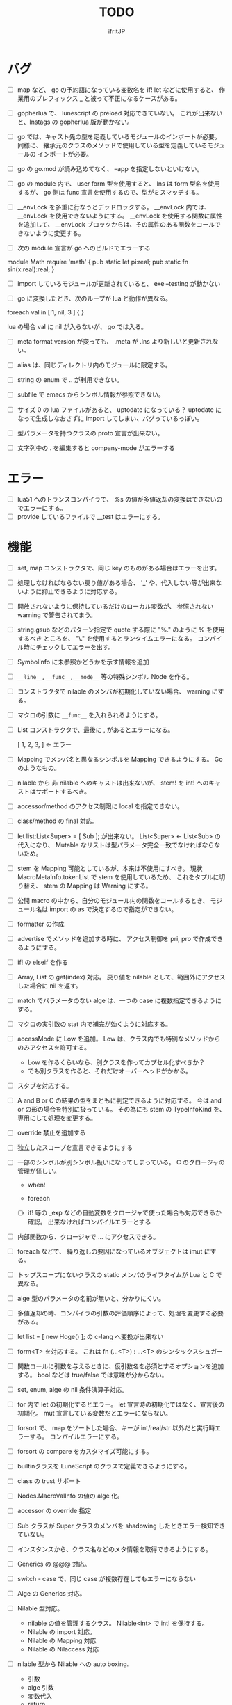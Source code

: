# -*- coding:utf-8 -*-
#+AUTHOR: ifritJP
#+STARTUP: nofold
#+OPTIONS: ^:{}
#+HTML_HEAD: <link rel="stylesheet" type="text/css" href="org-mode-document.css" />

#+TITLE: TODO

* バグ

- [ ] map など、 go の予約語になっている変数名を if! let などに使用すると、
      作業用のプレフィックス _ と被って不正になるケースがある。
  
- [ ] gopherlua で、 lunescript の preload 対応できていない。
      これが出来ないと、lnstags の gopherlua 版が動かない。
- [ ] go では、キャスト先の型を定義しているモジュールのインポートが必要。
      同様に、 継承元のクラスのメソッドで使用している型を定義しているモジュールの
      インポートが必要。
- [ ] go の go.mod が読み込めてなく、 --app を指定しないといけない。
  
- [ ] go の module 内で、 user form 型を使用すると、 lns は form 型名を使用するが、
  go 側は func 宣言を使用するので、型がミスマッチする。
  
- [ ] __envLock を多重に行なうとデッドロックする。
  __envLock 内では、__envLock を使用できないようにする。
  __envLock を使用する関数に属性を追加して、
  __envLock ブロックからは、その属性のある関数をコールできないように変更する。
  

  
- [ ] 次の module 宣言が go へのビルドでエラーする

module Math require 'math' {
   pub static let pi:real;
   pub static fn sin(x:real):real;
}

- [ ] import しているモジュールが更新されていると、 exe --testing が動かない  

- [ ] go に変換したとき、次のループが lua と動作が異なる。

foreach val in [ 1, nil, 3 ] {
}

lua の場合 val に nil が入らないが、 go では入る。
  
  
- [ ] meta format version が変っても、 .meta が .lns より新しいと更新されない。
  
- [ ] alias は、同じディレクトリ内のモジュールに限定する。
  
  
 
- [ ] string の enum で .. が利用できない。
  
- [ ] subfile で emacs からシンボル情報が参照できない。


- [ ] サイズ 0 の lua ファイルがあると、 uptodate になっている？
      uptodate になって生成しなおさずに import してしまい、バグっているっぽい。
  

  
 

  
- [ ] 型パラメータを持つクラスの proto 宣言が出来ない。
  
- [ ] 文字列中の . を編集すると company-mode がエラーする
  
* エラー  

- [ ] lua51 へのトランスコンパイラで、 %s の値が多値返却の変換はできないのでエラーにする。
- [ ] provide しているファイルで __test はエラーにする。
  
* 機能

- [ ] set, map コンストラクタで、同じ key のものがある場合はエラーを出す。
  
- [ ] 処理しなければならない戻り値がある場合、
      '_' や、代入しない等が出来ないように抑止できるように対応する。
      
- [ ] 開放されないように保持しているだけのローカル変数が、
      参照されない warning で警告されてまう。
    
- [ ] string.gsub などのパターン指定で quote する際に "%." のように % を使用するべき
      ところを、 "\." を使用するとランタイムエラーになる。
      コンパイル時にチェックしてエラーを出す。
  
  
- [ ] SymbolInfo に未参照かどうかを示す情報を追加
- [ ] =__line__=, =__func__=, =__mode__= 等の特殊シンボル Node を作る。

- [ ] コンストラクタで nilable のメンバが初期化していない場合、 warning にする。

- [ ] マクロの引数に =__func__= を入れられるようにする。  

- [ ] List コンストラクタで、最後に , があるとエラーになる。

      [ 1, 2, 3, ]  ← エラー

- [ ] Mapping でメンバ名と異なるシンボルを Mapping できるようにする。 Go のようなもの。

- [ ] nilable から 非 nilable へのキャストは出来ないが、
      stem! を int! へのキャストはサポートするべき。
- [ ] accessor/method のアクセス制限に local を指定できない。
- [ ] class/method の final 対応。
  
- [ ] let list:List<Super> = [ Sub ]; が出来ない。
      List<Super> <- List<Sub> の代入になり、
      Mutable なリストは型パラメータ完全一致でなければならないため。

- [ ] stem を Mapping 可能としているが、本来は不使用にすべき。
      現状 MacroMetaInfo.tokenList で stem を使用しているため、
      これをタプルに切り替え、 stem の Mapping は Warning にする。
  
- [ ] 公開 macro の中から、自分のモジュール内の関数をコールするとき、
      モジュール名は import の as で決定するので指定ができない。

- [ ] formatter の作成

  
- [ ] advertise でメソッドを追加する時に、
      アクセス制御を pri, pro で作成できるようにする。
  
- [ ] if! の elseif を作る  

- [ ] Array, List の get(index) 対応。
      戻り値を nilable として、範囲外にアクセスした場合に nil を返す。
  
  
- [ ] match でパラメータのない alge は、一つの case に複数指定できるようにする。
  
- [ ] マクロの実引数の stat 内で補完が効くように対応する。
  
- [ ] accessMode に Low を追加。
    Low は、クラス内でも特別なメソッドからのみアクセスを許可する。

    - Low を作るくらいなら、別クラスを作ってカプセル化すべきか？
    - でも別クラスを作ると、それだけオーバーヘッドがかかる。
    
  
- [ ] スタブを対応する。  

- [ ] A and B or C の結果の型をまともに判定できるように対応する。
     今は and or の形の場合を特別に扱っている。
     その為にも stem の TypeInfoKind を、専用にして処理を変更する。
  
- [ ] override 禁止を追加する
  
- [ ] 独立したスコープを宣言できるようにする
  
- [ ] 一部のシンボルが別シンボル扱いになってしまっている。
      C のクロージャの管理が怪しい。
     - when!
     - foreach 
       
     - [ ] if! 等の _exp などの自動変数をクロージャで使った場合も対応できるか確認。
       出来なければコンパイルエラーとする

  
- [ ] 内部関数から、クロージャで ... にアクセスできる。
  
 
- [ ] foreach などで、 繰り返しの要因になっているオブジェクトは imut にする。
  
  
- [ ] トップスコープにないクラスの static メンバのライフタイムが Lua と C で異なる。
  
- [ ] alge 型のパラメータの名前が無いと、分かりにくい。
  
- [ ] 多値返却の時、コンパイラの引数の評価順序によって、処理を変更する必要がある。

 
  
- [ ] let list = [ new Hoge() ]; の c-lang へ変換が出来ない

  
- [ ] form<T> を対応する。 これは fn (...<T>) : ...<T> のシンタックスシュガー

- [ ] 関数コールに引数を与えるときに、仮引数名を必須とするオプションを追加する。
      bool などは true/false では意味が分からない。
  
- [ ] set, enum, alge の nil 条件演算子対応。
- [ ] for 内で let の初期化するとエラー。
      let 宣言時の初期化ではなく、宣言後の初期化。
      mut 宣言している変数だとエラーにならない。
  
- [ ] forsort で、 map をソートした場合、キーが int/real/str 以外だと実行時エラーする。
      コンパイルエラーにする。
 
- [ ] forsort の compare をカスタマイズ可能にする。
- [ ] builtinクラスを LuneScript のクラスで定義できるようにする。
- [ ] class の trust サポート

- [ ] Nodes.MacroValInfo の値の alge 化。
- [ ] accessor の override 指定
  
- [ ] Sub クラスが Super クラスのメンバを shadowing したときエラー検知できていない。
- [ ] インスタンスから、クラス名などのメタ情報を取得できるようにする。
- [ ] Generics の @@@ 対応。
  
- [ ] switch - case で、同じ case が複数存在してもエラーにならない

     
- [ ] Alge の Generics 対応。
- [ ] Nilable 型対応。
      - nilable の値を管理するクラス。 Nilable<int> で int! を保持する。
      - Nilable の import 対応。
      - Nilable の Mapping 対応
      - Nilable の Nilaccess 対応
- [ ] nilable 型から Nilable への auto boxing.
      - 引数
      - alge 引数
      - 変数代入
      - return
- [ ] Generics のクラスの getTxt() のタイプが T になる。
      本来は Set<int> になるべきところが、 Set<T> になる。
  
- [ ] inner 関数を定義した時、意図せずに外部のシンボルにアクセスしてしまうことがある。
      外部シンボルにアクセスできないようなブロックを宣言可能にする。
- [ ] meta ファイルがあると、 meta が古くても以前の meta の情報を使用して補完している。
- [ ] interface を継承した interface の制限をまとめる
- [ ] switch の式化  
- [ ] enum 値を追加した時、その enum 側を利用している switch などを
      簡単にチェックできる機能を追加する。
- [ ] 同名のメソッドを持つメンバを複数 advertise したときの動作が未定義。
- [ ] json 型を追加する。 json 型は Map のサブセットで、
      key,value に設定可能な型を制限する。 json 型を mapping する jmapping を追加。
- [ ] if! let の else で、  nilable の値にアクセス出来るようにする。
- [ ] 引数を 2 つの型に限定することが出来ない。
      例えば int、str どちらかに限定できない。現状だと stem になってしまう。
- [ ] interface にメソッドの処理を書けるようにする。
- [ ] super クラスと interface で同名で異なる型のメソッドを定義しているときに
      エラーにならない。
- [ ] switch に使用している値にアクセスできるように (_exp)
- [ ] string 系の組込みメソッド拡充。
- [ ] 配列の繰り返し要素指定定義。
- [ ] SymbolInfo の canBeLeft と mutable の扱いを整理する。
      本来は、 canBeLeft は変数自体の書き換えで、mutable はオブジェクトの操作。
      mutable は、 expTypeInfo の mutable で制御すべき。
- [ ] 空文、空のブロック文の時に、 Lua のバージョンによっては nop を入れる。
- [ ] ローカル変数が 200 を越えると Lua 実行時エラーになるので、ガードをかける。
      - import
      - enum
      - class
      - macro
      - func
      - var
- [ ] 後置 ! の対応。 unwrap のシンタックスシュガー。 ただし unwrap の default はなし。
- [ ] 同じ名前を global 宣言しているモジュールをインポートすると、 
      prototype 宣言の型チェック処理が動いてしまう。

      
- [ ] 関数呼び出しの シンタックスシュガー対応
- [ ] 関数呼び出しの引数名指定
- [ ] マクロを別 TransUnit で処理。
      - [ ] マクロ内での import。
- [ ] トランスコード時、関数の型(引数、戻り値)をコメントで出力する
- [ ] enum への変換 _from() で、アンマッチ時のデフォルト値を持つ関数を追加。
- [ ] class 内 class, enum サポート。
- [ ] コメントを Lua コードに出力
- [ ] テストコードのサポート。テストコードでは pri のデータにもアクセス可能とする。
- [ ] front.lns の lua, save, glue 毎の関数化
- [ ] when のブロック内でシンボルを補完すると、 nilable と 非 nilable の両方が出る。

*  C へのトランスコード

- [ ] 相互参照すると開放されない
  
#+BEGIN_SRC lns
let mut val:Map<int,stem> = {};
let mut val2:Map<int,stem> = { 0:val };
val[ 0 ] = val2;
class Test {
   let mut val:stem! {non,pub};
}
let mut test = new Test( nil );
test.set_val( test );
#+END_SRC
  
- [ ] メソッド内でのクロージャアクセスに対応できていない。
      コンパイルエラーになる。

#+BEGIN_SRC lns
let test;
{
   let work = 1;
   class Test {
      pub fn func() {
         print( work );
      }
   }
   test = new Test();
}
test.func();
#+END_SRC

- [ ] anonymous 関数から、クロージャをコールするとコンパイルエラー

#+BEGIN_SRC lns
let func2:form;
{
   let val = 1;
   fn func( work:int ) {
      print( work + val );
   }
   func2 = fn () {
      func( 10 );
   };
}
func2(##);
#+END_SRC
  
  
- [ ] Scope.accessSymbol() で、 Arg, Var のみ処理しているが、
      Func も処理対象にする。ただし、 Closure でない関数は除外。
      Func の ExpRef ノードを保持しておき、 
      AST ノード解析後に改めて Closure の検出を行なう。
      AST 解析後でないと Closure かどうかを正確に判断できない。
  
- [ ] チュートリアル
   - [X] value.org
   - [X] set.org
   - [X] variable.org     
   - [X] func.org
   - [X] arg.org
   - [X] multipleRetVal.org
   - [X] defaultArg.org
   - [X] nilable.org
   - [X] branch.org
   - [X] cast.org
   - [X] class1.org
   - [X] class2accessor.org
   - [X] classAdvertise.org
   - [X] classInherit.org
   - [X] classMapping.org
   - [X] classOverride.org
   - [-] crosscompile.org
   - [X] enum.org
   - [X] generics.org
   - [-] import.org
   - [X] interface.org
   - [X] loop.org
   - [-] macro.org
   - [X] match.org
   - [ ] nilcond.org
   - [ ] recommend.org
   - [ ] require.org
   - [ ] test.org

  


- [ ] セルフホスティング
   - [X] Ver
   - [X] LuaMod
   - [X] LuneControl
   - [ ] Meta
   - [X] Testing
   - [X] Code
   - [ ] Log
   - [X] LuaVer
   - [X] Depend
   - [X] Util
   - [ ] frontInterface
   - [X] Writer
   - [X] Parser
   - [ ] Ast
   - [ ] Option
   - [ ] Nodes
   - [ ] Formatter
   - [ ] dumpNode
   - [ ] Macro
   - [ ] TransUnit
   - [ ] convLua
   - [ ] convCC
   - [ ] OutputDepend
   - [ ] TestCtrl
   - [ ] front
   - [ ] glueFilter
  

   
- [ ] block の stem 変数は、 lune_stem_t ではなく lune_stem_t * で管理すべき。
      大域ジャンプに対応できない。
  
- [ ] 次の処理が変換に失敗する
  fn func( val:int ) {
    let list = [ val, val ];
  }
  
   

- [ ] processToIF() の処理を関数コール処理に入れる。

- [ ] when! や if! などで定義したシンボルをクロージャで使用する場合の対応。

- [ ] any のメンバに確保に使用した allocateor を保持させ、
      gc の処理で free する際にそれを使用する。

 
- [ ] C モジュールのコール。 C からのコール。
- [ ] スレッド
- [ ] 排他が必要な変数の宣言と、排他ブロック宣言。
- [ ] lns のビルドツールを作成する。
      ビルドツールによって .meta ファイル等の出力に排他制御をいれて、
      マルチスレッドで処理できるようにする。

- [X] メソッド内の関数定義が多重に定義される

- [X] クロージャと普通の関数とで、関数の型を変える。
      今は普通の関数にも form 引数が付いているが、これを削除する。

- [X] 
     let map:stem!, err = func();

     上記のソースを C に落すと次になる。
     
      lune_setQ( map_130, lune_fromDDD( lune_call_form( _pEnv, func_129.val.pAny, lune_global.ddd0 ).val.pAny, 0 ) );
      lune_setQ( err_131, lune_fromDDD( lune_call_form( _pEnv, func_129.val.pAny, lune_global.ddd0 ).val.pAny, 1 ) );
     
     func() の戻り値が ... で、複数扱いになっていない。


      

     
** 高速化

- [ ] 依存関係が入り組んでいて、ビルドの並列化が出来ない
      meta ファイルの生成には、モジュールの公開関数の情報だけあれば良い。
      しかし、現状はモジュールの全てを解析してから meta ファイルを生成している。
      これだと、ほとんど並列化できないので効率が悪い。
      解析を meta ファイル用の解析と、全体解析の 2 つのパスに分けて、
      他のモジュールのビルドを並列化して行なう。
      これは make ではなく、専用ビルダを作成して制御する。


- [ ] 単純な ExRef からのメソッド呼び出しでも call ラッパを使用しているが、
      ダイレクトでコールする方が効率が良い。
      
- [ ] 比較演算の結果が stem になっている。

      if ( val1 > val2 ) {
      }

      上記が次のようになる

      if ( lns_isCondTrue( LNS_STEM_BOOL( val1 > val2 ) ) {
      }

   
- [ ] メソッド内で、 self にアクセスしていない場合、
      self のオブジェクトを宣言しない。


- [X] stem と any の分離
  - [X] collection を stem で扱う。
  - [X] int 系の closure を any で扱っているが、これを val にして、
        val に stem を保持する。
  - [X] nil を any で扱っているが、これを stem で扱うにする。
  - [X] any から int 系を削除する。
  - [X] enum の値のオブジェクトをグローバルで宣言しない。
        いまは any で扱っているため、毎回インスタンス生成しないように 、
	グローバルで生成しているが、 any で扱わなくて大丈夫なので、変更する。
        
- [X] stem,any,prim の使いわけ
     - [X] bool を stem ではなく prim に変更。
      
      
   
- [ ] block で stemNum, varNum が  0 のものは、 enter/leave 処理を入れない。
      ただし、block 内で new している場合や、戻り値がプリミティブ以外のものがある場合、
      enter/leave 処理を入れないと開放タイミングが遅れる。
      この辺りを調整する方法を考える。

- [ ] if 文の条件で lune_isCondTrue() を使用しているが、
      式の評価結果が nilable でなければ不要。
  
- [ ] lune_stem_t の alloc 処理を高速化。
      - lune_stem_t の pNext, pPrev を利用して空きリストを作成して、
	そこから alloc する。
	最初は単純にバッファからの先頭から順に確保し、
	最後まで確保し終ったら空きリストから取得する。

- [ ] lune_func2stem が汎用化のため可変長引数を使っているが、
      可変長引数はオーバーヘッドが重い。
      それぞれ専用関数を作って処理する。

- [ ] immediate 文字列は、毎度生成するのではなく、
      static に生成しておいてそれを返す。

- [ ] collection の int とそれ以外(real は stem 等と同じ)を分ける。 

- [X] for 等の loop ブロックは、
      lune_enter_block(), lune_leave_block() 処理をブロック内ではなく、
      ブロック外にする。
      ブロック内の先頭で lune_reset_block() を実行する。
- [X] 戻り値が 1 つの int の関数でも stem 型を返している。

   

* emacs
- [ ] emacs のカーソル位置にあるシンボルの型確認
- [ ] 行末が文字列、コメントだと、emacs のインデント調整がおかしい
- [ ] org-mode で lns コードを実行できるようにする

- [X] anonymous 関数を引数にした場合、その次の引数のインデント位置がおかしい
- [X] emacs のインデントで行末に無駄なスペースが入る
- [X] company-mode で run-at-time のリトライ処理が走る時、
      バッファが変っているとエラー。


* 制限・仕様

- pri の同名関数を sub class 側で定義できてしまう。
  - これが出来ないと、super クラスの中身まで sub class 側で知っておく必要があり、
    カプセル化と矛盾する。

- List, Map, Array の kind を Class にはしない。
  - Class にしてしまうと、 Generics の特殊処理が上手くいかない。

- 関数内の関数で __func__ を使用した場合、モジュール名が __func__ に付かない。
  mod.func.inner にならずに func.inner になる。

- 宣言した変数を代入だけして使用していない場合、警告する。引数は除外。
  これは対応しない。
  なぜなら多値の戻り値を格納した場合、全ての変数を利用するとは限らないため。

* テストコード

- [ ] Map オブジェクトに [] でインデックスアクセスする時に、
      キーの型チェックが出来ていない。
     .sym でシンボルアクセスするときのチェックも出来ていない。
- [ ] 依存ソース一覧(subfile,import)を出力する機能を追加する。
- [X] 外部のモジュールで宣言された、コンストラクタを持つ class を extend 
- [X] 間接 import したモジュール内の enum の omit アクセス
- [X] 引数が enum の nilable だった場合、補完が効かない。
- [X] enum 値のシンボル名が文字列等のシンボル以外でも定義できてしまう。
- [X] pub 宣言している変数の型の Map のキーが、 pub 宣言していないとエラー検知しない。
- [X] meta 情報の削減
- [X] メソッドの prototype 宣言と、実際の定義が違う時に、型チェックしていない。
- [X] interface を implement しているときに、 関数の引数チェックしていない。
- [X] enum の nilable から $_txt すると、型が str でなく get__txt 型になっている
- [X] proto 宣言と、実際の宣言時で abstruct の違いがエラーにならない。
- [X] ループ外で break を実行してもエラーしない。
- [X] static メソッドから self が参照できる。
- [X] abstruct な Super クラスが実装していないメソッドを、
      サブクラスが実装していない場合にエラーが出ない。
- [X] interface を extend している abstruct クラスで、
      メソッドを実装しないとエラーになる。
- [X] 'pro' のメソッドが外部モジュールで override できない。
- [X] 'pro' のメソッドが外部モジュールで call できない。
- [X] Mapping の処理がクラス宣言後なので、
      クラス宣言内部から _toMap() 等が利用できない。
- [X] コンストラクタで __func__ を使うと nil になる。
- [X] method から form へのキャストが出来てしまう。  
- [X] Map のキーが enum だった場合、補完が利かない。
- [X] let val:List<Hoge>! のとき、 val$[1] のアクセス結果が Hoge になっている。
      本来は Hoge! であるべき。
- [X] Mapping で、メンバの型が Class の nilable だった場合、 _fromMap に失敗する。
- [X] super の引数チェック
- [X] prototype 宣言しかしていないメソッドを持つクラスのエラー出力対応。
- [X] abstruct が typo。 実際は abstract。
- [X] 関数のないところで return できてしまう。
- [X] enum 型名 == enum 値 ができてしまう。
- [X] 複数値を返す関数呼び出しを () で括った場合、本来は値が一つになるはずが、複数のまま。
- [X] 外部モジュールで error している関数を呼んだ場合、 getBreakKind() が Error にならない
- [X] 戻り値を持つ関数の、return 有無を確認するフロー解析
- [X] macro 内の変数に mut を設定しても上書きが無視される。
- [X] macro 内の `{} がエラーになる。
- [X] form を pub 宣言した型名を、外部からその型名でアクセスできない。
- [X] while true {} のループ内の for 文などから return した場合、 return なしになる。
- [X] 同じ型の関数を複数宣言してもエラーにならない。
- [X] 外部モジュールで宣言した form を、引数にもつ __init を pub にするとエラー。
- [X] 外部モジュールで宣言した super class のメンバに代入できない。 immutable 扱いになる。
- [X] 外部モジュールの pro メソッドが、 pub として登録されている。
- [X] コンストラクタで super を呼んでいなくてもエラーにならない。
- [X] 自動コンストラクタが super のコンストラクタを実行していない。
- [X] form の戻り値が nilable だと、戻り値なしの関数をセットできてしまう。  
- [X] abstract を override したメソッドから super() が呼べてしまう。
- [X] 自分自身を import すると処理が返ってこない。
- [X] if で、条件不成立にならない式を書けてしまう。
    if "" { }  等。
- [X] apply of で列挙される型が stem になってしまっている。
- [X] -u で lua を作ると、 lua のコメントの先頭に挿入されるパスが ./ が付いてしまう
- [X] 型名単体が r-value になっている。
- [X] table.unpack を list, array のメソッドに変更する
- [X] 戻り値を持たない関数の結果を、変数に代入できてしまう。
- [X] import 処理で lns ソースを解析する際、TypeId の IdProvider が同じものなので、
      TypeId の整合性が取れないことがある。
      import 時の typeId のリセット
- [X] __func__ が nil になることがある。
- [X] マクロ以外のシンボル名の先頭に _ を使っている場合のチェック
- [X] lua5.1 の対応
      - [X] package.searchpath() が 5.1 はない。
- [X] import のモジュールがない時に TransUnit を続けられるようにする。
      - TransUnit の解析は続けないが、強制エラー終了しないように修正。
- [X] macro を pub に出来るように。
- [X] map の型宣言で、 value の型宣言しなくてもエラーにならない。 
      Map<int> ができてしまう。
- [X] import のフォーマットバージョンチェック
- [X] ... を最終要素以外にも定義できてしまう。
- [X] Map のキー指定にタイプ名を指定できてしまう。
      hoge[ str ] = nil; 的な。
- [X] 次のような enum 表記が出来てしまう。
      enum HOGE {
         Val1,
         Val2,
      }
      HOGE.Val1.Val1 <--- これ
- [X] lnsc でコンパイル指定した lns ファイルがないと、 .lua, .meta.tmp ファイルが残る。
- [X] List.sort, Array.sort を対応する。
- [X] meta ファイルの更新を必要な時だけ行なう。
      meta に影響のないモジュール内部実装を変えただけの場合に、 
      meta を更新してしまうと、 それを import しているモジュールも更新対象になってしまう。
- [X] "%d" に対する引数がオーバ時にエラーしない。
- [X] "%q" は lua5.3 でも文字列以外は指定できない。
- [X] 関数、メソッドでない場所で __func__ が使えてしまう。  
- [X] unwrap default の型チェックが出来ていない。
      例えば次のようなことが出来てしまう。
      let val:str! = "abc";
      print( (unwrap val default 1) + 10 );
- [X] import しているシンボルを、自分のモジュールのシンボルとして公開する。
      モジュールの相互参照で切り出したときに、変更を最小にする。
      alias な感じ。
- [X] @@= は、メンバを持たないクラスのみに有効。  
- [X] static でないメソッドが r-value になっている。
- [X] unwrap と @@@ とで、 unwrap の方が優先順位が高い。 本来は逆。
- [X] stem からキャストする際に動的にタイプチェックし、
      マッチしていない場合は nil を返す @@@ 演算子を追加する。
- [X] 内部関数内では 初期値なし immutable のアクセスはエラーとする。
- [X] 変数の値保持制御で return 等の flow 解析を行なう。
- [X] 繰り返し文内で immutable な変数を書き換えられてしまう。
- [X] setter の mut 制御が出来ていない？ immutable なインスタンスでも set できる。
- [X] form 型の変数に関数オブジェクトを代入した時に、
      関数の引数が参照型から、非参照型を指定してもエラーにならない。
- [X] let! のブロックがフロー解析対象になっていない。
- [X] クラス定義の中でマクロが使えない。
      メソッド定義をマクロ化出来ない。
- [X] デフォルトコンストラクタを持つクラスを継承したときに、
      コンストラクタを宣言せずにクラスを作成可能にする
- [X] __init ブロック内で、プロトタイプ宣言している static メソッドを使うと nil エラー。
- [X] 定義済みの class を再度定義できてしまう。
- [X] 初期化していない型宣言もしていない変数に、 Imut な値をセットするとエラー
- [X] override メソッドの型一致チェックできていない。
- [X] nil 条件演算子 $ から getter アクセス $ すると、本来の nil 条件演算子制御が出来ない。
- [X] tonumber() の戻り値は real!
- [X] Make 時に _lune モジールのバージョン更新チェックを行なう
  
- [X] enum 値補完の時に enum の _from() などのメソッドまで表示されてしまう。  
- [X] let の初期値で enum が補完できない。
- [X] 次が実行時エラーする
  
class Test {
   let val:int;
}
class Sub extend Test {
}
- [X] 次のケースがエラーになる。
fn func( val:int! ) {
   foreach item in [1,2] {
      let! castType = val {
         castType = item; // error
      };
   }
}
- [X] 次の場合、要素の型が確定していない List を型推論で代入エラーにすべき
   let val;
   val = [];
- [X] import したモジュール内で宣言されたクラスの interface のメソッドにアクセスできなかった。
- [X] import を先頭以外にも出来るようにしたため、
      convLua.lns の self.typeInfo2ModuleName は、スコープと同じで階層化が必要。
- [X] let val:List<int>!;  
      val or [] が List<int> にならない。 List<int>!;  になってしまう。
- [X] 型指定アクセッサのアクセス制御判定が意図した動作になっていない。
  pub let val:Sub {pub:Super}; のこのとき、 
  Sub は pub でなくても Super が pub なら OK のはずが、 
  Sub が pub にないとエラーになってしまう。
- [X] override の時、 interface メドッドの mut の一致を確認してない？
- [X] fn ():int { return 1; } (); が実行時エラーする。
- [X] pub fn () {} が出来てしまう。 anonymous 関数は、本来 pub は出来ない。
- [X] nilable でないのに val$.$work が指定できる。
- [X] 関数引数のクロージャ。
      引数に対して lune_initVal_stem() する。
- [X] foreach 等のループ変数のクロージャ。
      ループ変数に対して lune_initVal_stem() する。
- [X] 意味のない箇所を () で括れてしまう。 
- [X] 本来、次は Pub でない Hoge を含んだ func が pub なので、エラーになるはず。
  
class Hoge {
}
pub fn func( list:&List<Hoge> );
      
- [X] 初期化していないメンバーがあるのにエラーにならない。
- [X] マクロの引数が足りない時にエラーにならない  
- [#] 次のエラーが検知できない。
form test();

test(); // test は form の型名なので、コールできないから本来はコンパイルエラー。
- [X] 次の時、 val の shadowing が検知できない
let val;

fn func() {
   let mut val;
}
- [X] タイプ名を指定するところに、変数名を指定できる。
let val = 1;
let list:List<val> = [];
- [X] 次のマクロが失敗する。
pub macro _DefOption( mode:str ) {
   {
      let name;
      name = ,,,mode;
   }
   class ,,name {
   }
}   

次のように let name を型宣言すると成功する。
   let name:sym;

- [X] import するモジュールパスに同名の名前が複数入っているとエラーする。
      import hoge.hoge.foo; // <--- hoge が 2 つ入っている。
- [X] match で case を書かないと解析ランタイムエラー
alge Hoge {
   Val1,
   Val2,
}
fn func( hoge:Hoge ) {
   match hoge {
   }
}
- [X] lua の keyword、 例えば end や function をシンボル名にしていると、実行時エラーになる
- [X] import したモジュールを型として使用したときのコンパイルエラーが想定外。
import SubC;

fn func( val:SubC ) {
}  
- [X] list コンストラクタで mut/imut 混合すると mut になっていたのを imut に修正
- [X] list コンストラクタで、共通の IF を持つ item は List<IF> となるように修正
- [X] switch/match の先頭の case で return などを使用している場合、
      フロー解析できていなかった
- [X] proto type 宣言だけのクラスを alge のパラメータにすると実行時エラー

  proto class Hoge;
  alge Test {
     Val( Hoge ),
  }
  class Hoge {
  }
- [X] match の case で、全ての型の case がある場合は default を不要に修正。
  - [X] flow チェックも対応
- [X] 同名のマクロが定義できる。
- [X] (-1) のパースが無限ループする。
- [X] リストのインデックスに 0 などの immediate の異常値で指定した場合、 warning とする。  
- [X] switch-case で、1つの case に複数の条件を指定した場合、
      flow チェックが出来ていなかった。
- [X] アクセスされていないシンボルの警告と '_' シンボルの対応。

- [X] 次の self.test.func( "aa" ) でエラーにならない。
  
class Test<T> {
   pub fn func( val:&T ) {
   }
}
class Hoge<T> {
   let test:Test<T>;
   pub fn foo() {
      self.test.func( "aa" );  // 本来はエラーすべき
   }
}

- [X] 以下のエラーを検出できない

abstract class Hoge {
   pub abstract fn func();
}
abstract class Test extend Hoge {
}
class Sub extend Test { // func を override していないのでエラーにすべき
}

- [X] imuttable のメンバに代入できてしまう。
class Hoge {
   pub let val:int!;
   pub fn __init() {
   }
}

let mut hoge = new Hoge();

while true {
   hoge.val = 1; // ここで代入できてしまう。
   break;
}
- [X] go 版 lnsc で、 exe --testing でテストケースが動かない。
- [X] getter アクセス $ で関数コールする時、関数の引数チェックをしていない。
      本来は引数なしでなければならないが、引数ありがコールできてしまう。
- [X] enum がトップスコープではない場所で pub 宣言できてしまう。
- [X] form がトップスコープではない場所で pub 宣言できてしまう。
{
   pub form CreateMessage(): str;
}
- [X] 次の flow 解析が NG。
fn func(val:int) {
   let test;
   if val == 0 {
      test = 1;
   }
   test = 2; // test は imut なのに、ここで代入が出来てしまう。 
   print( test );
}
- [X] 次が出来てしまう。
  
abstract class Super {
   pub abstract fn func(): str;
}
class Sub1 extend Super {
   pub override fn func(): str {
      return __func__;
   }
}
class Sub2 extend Super {
   pub override fn func(): str {
      return __func__;
   }
}
fn func( list:List<Super> ) {
   list.insert( new Sub2() );
}
let mut list:List<Sub1> = [];
func( list ); // List<Sub1> に Sub2 のインスタンスが入ってしまう。。。
foreach obj in list {
   print( obj.func() );
}
- [X] 以下のマクロ呼び出しができない。 print() が値を返さないので __exp にセットできない。
      しかし、 __exp の用途的に、セットできるべき。
         
macro _hoge( val:__exp) {
   ,,val;
}
_hoge( print("hoge") );

- [X] 型パラメータを持つクラスを継承した時、
      そのクラスの継承元のコンストラクタに引数がある場合、
      デフォルトコンストラクタが正しく処理されない。

abstract class Test<T> {
   let mut val:T!;
   
   pro fn __init( val:T! ) {
      self.val = val;
   }
}

class Sub extend Test<int> {
}

- [X] 以下のマクロがエラーする。
      valName 変数の型推論が出来ていないのと、そもそも valName は expand-block には登録しないはず。
macro _hoge( list:List<int> ) {
   {
      foreach val in list {
         let valName;
         valName = "%s" (val);
      }
   }
}

- [X] 型パラメータの immutable チェックができてない
class Test6<T> {
   let val:T {pub};
   pub fn func():T { // ここでエラーを出すべき。 mut メソッドでないのに mut オブジェクトを返している。
      return self.val;
   }
}
- [X] 次のマクロの呼び出しが出来ない。
  __exp に指定する引数が多値返却の場合エラーになる。

macro _hoge( func:__exp ) {
  ,,func;
}
fn func() : int, int {
  return 1, 2;
}
_hoge( func() );

- [X] クラス定義内からアクセッサにアクセスできない。
  
class Hoge{
   let val:int{non,pri};
   pub fn __init() {
      self.val = 1;
   }
   pub fn func() mut {
      self.set_val(1); // error
   }
}
pub fn Hoge.func2() mut {
   self.set_val(1); // ok
}

- [X] Mapping を implement するクラスは、 abstract/interface のメンバは持てないようにする

- [X] 次がエラーしない。
fn func( val1:int, val2:int, val3:int ) {
   print( val1, val2, val3 );
}
let list = [ 1, 2 ];
func( list.unpack() );

- [X] _ のシンボルにアクセスしてエラーにならない。
本来は、 下記 print( _ ) の箇所でエラーすべき。
fn sub(): int, int {
   return 1, 2;
}
fn func() {
   let _, val2 = sub();
   print( _ ); // error
   print( val2 );
}

- [X] getter への代入がエラーしない
class Hoge {
   local let mut val:int {pub};
}
let hoge = new Hoge( 1 );
hoge.$val = 2; // error しない

- [X] override 時の、引数の mutable チェックが抜けている。
- [X] list.sort()  のコールバックが型不一致エラーする。
  
  
  

  
  
- [ ] macro に与えられたリテラルな List/Array/Map/Set を、そのまま展開して変数に格納する。
- [ ] import すると、モジュールのシンボルがスコープに追加される。
      このシンボルが変数などと被ると使いづらい。
- [ ] モジュールパス名をシンボル名に使えない。
      例えば test/hoge.lns 内で、 test をシンボル名として使えない。
- [ ] import を先頭以外に書けるようにする。
- [ ] 全 Nodes を辿る処理を Nodes に追加。 
      Node を定義する際の macro で対応できるように。
- [ ] 関数内クラス、クラス内クラスに対応する。
     現状は関数内でクラス宣言できるが、
     メソッド宣言をクラス宣言外部で行なった場合などのケアが出来ていない。
- [ ] lune_set_block_var のタイミングで var の確保を行なう。
  
      

* ドキュメント

- [ ] -u オプション
- [ ] import as 対応
- [ ] __func__, __line__, __mod__ のサポート
- [X] form の型宣言
- [ ] メソッドの super
- [X] set 対応
- [ ] alias 対応  
- [X] when! の対応
     指定されたシンボルを unwrap して、ブロック内では unwrap 後の型として扱う。
- [X] map 型からの Class 生成(fromMap)、 Class からの map 生成 (toMap)
- [X] Lua 5.2 で bit 演算子を利用した場合、 bit モジュールを利用するように変換する
- [X] module 宣言したモジュールの glue コード自動生成
- [X] enum の全要素リストを取れるようにする。
- [X] bool 値との比較演算
- [X] クラス宣言のメソッド内から、自分自身のクラスを new できない。 
      メソッドの分離定義すると new できる。
      デフォルトコンストラクタを使用することを宣言できるようにする。
- [X] getter を省略して setter だけ生成できるように
- [X] "%s" (val) の %s と val の対応チェック
      - [X] lua5.1 の場合、 %s の val は tostring() する。
- [X] 型固定の可変長引数対応
- [X] 多値を返す関数を、意図せずに多値として扱ってしまう。
      例えば list.insert( func() ) で func() が int, int を返す場合、
      本来は list 末尾に値を挿入したいのに、
      末尾でない場所に格納されてしまい意図しない結果になる。
      ※ 要検討
      代入先が省略可能で、代入元が多値の第二引数以降なら warning を出す。
- [X] 独自クラスの generics 対応
- [X] Generics クラスの Mapping 対応
- [X] alge 型を enum 型のような省略表記が出来ない。
- [X] サブデータを持たない alge 型を == で比較できるようにする。
- [X] let で初期値を入れずに済むフロー解析
- [X] let!  等の nil ブロックのフロー解析。
- [X] nilable からキャストできない。
- [X] 次が出来てしまう。 
  test1(nil), test1( "abc" ) が出来てしまうのは NG。 
  
  test1() に stem! と相互変換できない引数を持つ関数は代入できてはダメ。
  fn (val:int) {} の引数は stem! との相互変換はできないので、本来は代入できてはダメ。

   form Test( ... );
   fn func( test1:Test ) {
      test1( nil );
   }

   func( fn (val:int) {
      print( val + 1 );
   } );
- [X] グローバルな _lune を使用しているが、これを -r オプションの場合はローカルにする。
      また、モジュールのパスを変更できるようにする。
      これは、モジュールを生成した LuneScript のバージョンが異なる場合に、
      正常動作するように対応するため。
- [X] let の変数名に _ を対応する。
      _ は、値を捨てるシンボル名。
        これにより、不要な変数の代入処理などを削減できる。
- [X] 外部モジュールの型にキャストしていると、 go のビルドが失敗する。
- [X] ソートできないキーの map を forsort に指定できてしまう。
  
      

- [ ] 値を扱えるマクロを定義できるようにする。

- [ ] int/real/str プリミティブ型の @@@ 対応。
- [ ] コンストラクタからメソッドをコールする場合、
      全メンバをセットしてから。
- [ ] getter で、メンバの super クラスの型で返したい。
       
  

* ビルド制御変更

#+BEGIN_SRC txt
mod1.meta: mod1.lns mod2.meta
#+END_SRC

上記依存関係の時、次のいずれかの条件が成立する時に meta ファイルを更新する。

- 更新時間が mod1.lns > mod1.meta
- 更新時間が mod2.meta > mod1.meta かつ、
  mod2.meta 内の ID が、 mod1.meta 内に保持している mod2.meta の ID と異なる。
  
meta ファイル内に、ビルド時の lns ファイルの更新時間と、ビルド回数から ID を生成する。

  ID = "%d.%d" (lnsファイルの更新時間, ビルド回数)

ここでビルド回数は、対象 lns ファイルを何回ビルドしたかを示す数で、
meta ファイル内に記録し、ビルド毎にインクリメントする。
lns ファイルに対応する meta ファイルがない場合は 1 とする。



mod2.meta: mod2.lns

     
      
  
  

* advent

- [X] 紹介
- [X] setup
- [X] hello world
- [X] 値
- [X] enum
- [X] 変数
- [X] 分岐
- [X] foreach 等の loop
- [X] 関数, form
- [X] nilable, unwrap, map
- [X] クロスコンパイル  
- [X] クラス 基本
- [X] クラス accessor
- [X] クラス 継承
- [X] クラス advertise
- [X] クラス override, super, abstract
- [X] alge  
- [X] インタフェース
- [X] mapping
- [X] nil 条件演算子
- [X] import, provide
- [X] require, module
- [X] macro
- [X] make
- [X] LuneScript を作ってみての感想
      - こんな機能が欲しかった
	- accessor の自動生成
        - advertise 
      - コーディングルールの強制
	- python のインデント
	- bool の比較
      - 近年の言語の調査

- [ ] subfile
- [ ] glue
